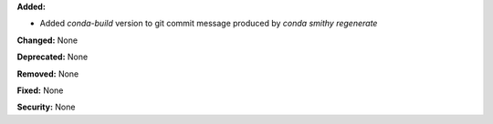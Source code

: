 **Added:**

* Added `conda-build` version to git commit message produced by `conda smithy regenerate`

**Changed:** None

**Deprecated:** None

**Removed:** None

**Fixed:** None

**Security:** None
